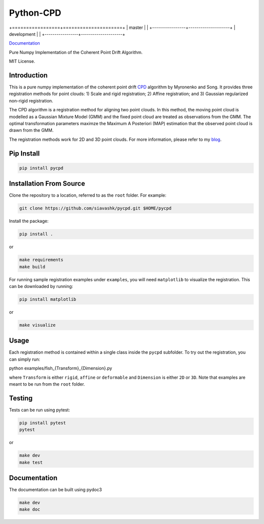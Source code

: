 #############
Python-CPD
#############

.. |master_badge| image:: https://github.com/siavashk/pycpd/actions/workflows/build-test.yml/badge.svg?branch=master
.. |development_badge| image:: https://github.com/siavashk/pycpd/actions/workflows/build-test.yml/badge.svg?branch=development

+=================+=====================+
| master          | |master_badge|      |
+-----------------+---------------------+
| development     | |development_badge| |
+-----------------+---------------------+



.. image:: https://github.com/siavashk/pycpd/actions/workflows/build-test.yml/badge.svg?branch=development

`Documentation <https://siavashk.github.io/pycpd/>`_

Pure Numpy Implementation of the Coherent Point Drift Algorithm.

MIT License.

*************
Introduction
*************

This is a pure numpy implementation of the coherent point drift `CPD <https://arxiv.org/abs/0905.2635/>`_ algorithm by Myronenko and Song. It provides three registration methods for point clouds: 1) Scale and rigid registration; 2) Affine registration; and 3) Gaussian regularized non-rigid registration.

The CPD algorithm is a registration method for aligning two point clouds. In this method, the moving point cloud is modelled as a Gaussian Mixture Model (GMM) and the fixed point cloud are treated as observations from the GMM. The optimal transformation parameters maximze the Maximum A Posteriori (MAP) estimation that the observed point cloud is drawn from the GMM.

The registration methods work for 2D and 3D point clouds. For more information, please refer to my `blog <http://siavashk.github.io/2017/05/14/coherent-point-drift/>`_.

*************
Pip Install
*************
.. code-block:: bash

  pip install pycpd

************************
Installation From Source
************************

Clone the repository to a location, referred to as the ``root`` folder. For example:

.. code-block:: bash

  git clone https://github.com/siavashk/pycpd.git $HOME/pycpd

Install the package:

.. code-block:: bash

  pip install .

or 

.. code-block:: bash

  make requirements
  make build

For running sample registration examples under ``examples``, you will need ``matplotlib`` to visualize the registration. This can be downloaded by running:

.. code-block:: bash

 pip install matplotlib

or 

.. code-block:: bash

  make visualize
  
*****
Usage
*****

Each registration method is contained within a single class inside the ``pycpd`` subfolder. To try out the registration, you can simply run:

.. code-block:: bash

python examples/fish_{Transform}_{Dimension}.py

where ``Transform`` is either ``rigid``, ``affine`` or ``deformable`` and ``Dimension`` is either ``2D`` or ``3D``. Note that examples are meant to be run from the ``root`` folder.

*******
Testing
*******

Tests can be run using pytest:

.. code-block:: bash

 pip install pytest
 pytest

or 

.. code-block:: bash
  
  make dev
  make test

*************
Documentation
*************

The documentation can be built using pydoc3

.. code-block:: bash
  
  make dev
  make doc